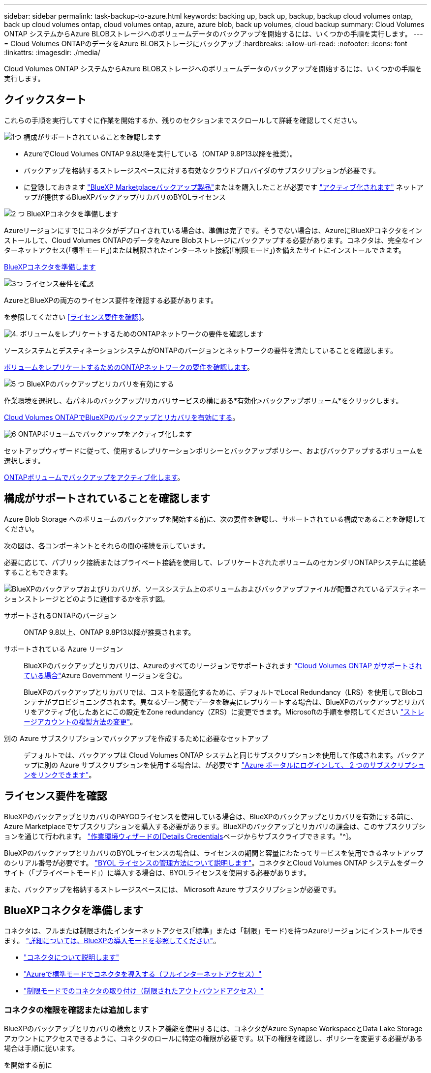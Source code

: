 ---
sidebar: sidebar 
permalink: task-backup-to-azure.html 
keywords: backing up, back up, backup, backup cloud volumes ontap, back up cloud volumes ontap, cloud volumes ontap, azure, azure blob, back up volumes, cloud backup 
summary: Cloud Volumes ONTAP システムからAzure BLOBストレージへのボリュームデータのバックアップを開始するには、いくつかの手順を実行します。 
---
= Cloud Volumes ONTAPのデータをAzure BLOBストレージにバックアップ
:hardbreaks:
:allow-uri-read: 
:nofooter: 
:icons: font
:linkattrs: 
:imagesdir: ./media/


[role="lead"]
Cloud Volumes ONTAP システムからAzure BLOBストレージへのボリュームデータのバックアップを開始するには、いくつかの手順を実行します。



== クイックスタート

これらの手順を実行してすぐに作業を開始するか、残りのセクションまでスクロールして詳細を確認してください。

.image:https://raw.githubusercontent.com/NetAppDocs/common/main/media/number-1.png["1つ"] 構成がサポートされていることを確認します
[role="quick-margin-list"]
* AzureでCloud Volumes ONTAP 9.8以降を実行している（ONTAP 9.8P13以降を推奨）。
* バックアップを格納するストレージスペースに対する有効なクラウドプロバイダのサブスクリプションが必要です。
* に登録しておきます https://azuremarketplace.microsoft.com/en-us/marketplace/apps/netapp.cloud-manager?tab=Overview["BlueXP Marketplaceバックアップ製品"^]またはを購入したことが必要です link:task-licensing-cloud-backup.html#use-a-bluexp-backup-and-recovery-byol-license["アクティブ化されます"^] ネットアップが提供するBlueXPバックアップ/リカバリのBYOLライセンス


.image:https://raw.githubusercontent.com/NetAppDocs/common/main/media/number-2.png["2 つ"] BlueXPコネクタを準備します
[role="quick-margin-para"]
Azureリージョンにすでにコネクタがデプロイされている場合は、準備は完了です。そうでない場合は、AzureにBlueXPコネクタをインストールして、Cloud Volumes ONTAPのデータをAzure Blobストレージにバックアップする必要があります。コネクタは、完全なインターネットアクセス(「標準モード」)または制限されたインターネット接続(「制限モード」)を備えたサイトにインストールできます。

[role="quick-margin-para"]
<<BlueXPコネクタを準備します>>

.image:https://raw.githubusercontent.com/NetAppDocs/common/main/media/number-3.png["3つ"] ライセンス要件を確認
[role="quick-margin-para"]
AzureとBlueXPの両方のライセンス要件を確認する必要があります。

[role="quick-margin-para"]
を参照してください <<ライセンス要件を確認>>。

.image:https://raw.githubusercontent.com/NetAppDocs/common/main/media/number-4.png["4."] ボリュームをレプリケートするためのONTAPネットワークの要件を確認します
[role="quick-margin-para"]
ソースシステムとデスティネーションシステムがONTAPのバージョンとネットワークの要件を満たしていることを確認します。

[role="quick-margin-para"]
<<ボリュームをレプリケートするためのONTAPネットワークの要件を確認します>>。

.image:https://raw.githubusercontent.com/NetAppDocs/common/main/media/number-5.png["5 つ"] BlueXPのバックアップとリカバリを有効にする
[role="quick-margin-para"]
作業環境を選択し、右パネルのバックアップ/リカバリサービスの横にある*有効化>バックアップボリューム*をクリックします。

[role="quick-margin-para"]
<<Cloud Volumes ONTAPでBlueXPのバックアップとリカバリを有効にする>>。

.image:https://raw.githubusercontent.com/NetAppDocs/common/main/media/number-6.png["6"] ONTAPボリュームでバックアップをアクティブ化します
[role="quick-margin-para"]
セットアップウィザードに従って、使用するレプリケーションポリシーとバックアップポリシー、およびバックアップするボリュームを選択します。

[role="quick-margin-para"]
<<ONTAPボリュームでバックアップをアクティブ化します>>。



== 構成がサポートされていることを確認します

Azure Blob Storage へのボリュームのバックアップを開始する前に、次の要件を確認し、サポートされている構成であることを確認してください。

次の図は、各コンポーネントとそれらの間の接続を示しています。

必要に応じて、パブリック接続またはプライベート接続を使用して、レプリケートされたボリュームのセカンダリONTAPシステムに接続することもできます。

image:diagram_cloud_backup_cvo_azure.png["BlueXPのバックアップおよびリカバリが、ソースシステム上のボリュームおよびバックアップファイルが配置されているデスティネーションストレージとどのように通信するかを示す図。"]

サポートされるONTAPのバージョン:: ONTAP 9.8以上、ONTAP 9.8P13以降が推奨されます。
サポートされている Azure リージョン:: BlueXPのバックアップとリカバリは、Azureのすべてのリージョンでサポートされます https://cloud.netapp.com/cloud-volumes-global-regions["Cloud Volumes ONTAP がサポートされている場合"^]Azure Government リージョンを含む。
+
--
BlueXPのバックアップとリカバリでは、コストを最適化するために、デフォルトでLocal Redundancy（LRS）を使用してBlobコンテナがプロビジョニングされます。異なるゾーン間でデータを確実にレプリケートする場合は、BlueXPのバックアップとリカバリをアクティブ化したあとにこの設定をZone redundancy（ZRS）に変更できます。Microsoftの手順を参照してください https://learn.microsoft.com/en-us/azure/storage/common/redundancy-migration?tabs=portal["ストレージアカウントの複製方法の変更"^]。

--
別の Azure サブスクリプションでバックアップを作成するために必要なセットアップ:: デフォルトでは、バックアップは Cloud Volumes ONTAP システムと同じサブスクリプションを使用して作成されます。バックアップに別の Azure サブスクリプションを使用する場合は、が必要です link:reference-backup-multi-account-azure.html["Azure ポータルにログインして、 2 つのサブスクリプションをリンクできます"]。




== ライセンス要件を確認

BlueXPのバックアップとリカバリのPAYGOライセンスを使用している場合は、BlueXPのバックアップとリカバリを有効にする前に、Azure Marketplaceでサブスクリプションを購入する必要があります。BlueXPのバックアップとリカバリの課金は、このサブスクリプションを通じて行われます。 https://docs.netapp.com/us-en/bluexp-cloud-volumes-ontap/task-deploying-otc-azure.html["作業環境ウィザードの[Details  Credentials]ページからサブスクライブできます。"^]。

BlueXPのバックアップとリカバリのBYOLライセンスの場合は、ライセンスの期間と容量にわたってサービスを使用できるネットアップのシリアル番号が必要です。 link:task-licensing-cloud-backup.html#use-a-bluexp-backup-and-recovery-byol-license["BYOL ライセンスの管理方法について説明します"]。コネクタとCloud Volumes ONTAP システムをダークサイト（「プライベートモード」）に導入する場合は、BYOLライセンスを使用する必要があります。

また、バックアップを格納するストレージスペースには、 Microsoft Azure サブスクリプションが必要です。



== BlueXPコネクタを準備します

コネクタは、フルまたは制限されたインターネットアクセス(「標準」または「制限」モード)を持つAzureリージョンにインストールできます。 https://docs.netapp.com/us-en/bluexp-setup-admin/concept-modes.html["詳細については、BlueXPの導入モードを参照してください"^]。

* https://docs.netapp.com/us-en/bluexp-setup-admin/concept-connectors.html["コネクタについて説明します"^]
* https://docs.netapp.com/us-en/bluexp-setup-admin/task-quick-start-connector-azure.html["Azureで標準モードでコネクタを導入する（フルインターネットアクセス）"^]
* https://docs.netapp.com/us-en/bluexp-setup-admin/task-quick-start-restricted-mode.html["制限モードでのコネクタの取り付け（制限されたアウトバウンドアクセス）"^]




=== コネクタの権限を確認または追加します

BlueXPのバックアップとリカバリの検索とリストア機能を使用するには、コネクタがAzure Synapse WorkspaceとData Lake Storageアカウントにアクセスできるように、コネクタのロールに特定の権限が必要です。以下の権限を確認し、ポリシーを変更する必要がある場合は手順に従います。

.を開始する前に
* Azure Synapse Analytics Resource Provider（"Microsoft.Synapse"）をサブスクリプションに登録する必要があります。 https://docs.microsoft.com/en-us/azure/azure-resource-manager/management/resource-providers-and-types#register-resource-provider["このリソースプロバイダをサブスクリプションに登録する方法については、を参照してください"^]。リソースプロバイダを登録するには、Subscription * Owner *または* Contributor *である必要があります。
* コネクタとAzure Synapse SQLサービス間の通信には、ポート1433が開いている必要があります。


.手順
. Connector 仮想マシンに割り当てられているロールを特定します。
+
.. Azureポータルで、仮想マシンサービスを開きます。
.. Connector 仮想マシンを選択します。
.. [ 設定 ] で、 [*Identity*] を選択します。
.. [Azure role assignments]*を選択します。
.. Connector 仮想マシンに割り当てられているカスタムロールをメモしておきます。


. カスタムロールを更新します。
+
.. Azure ポータルで、 Azure サブスクリプションを開きます。
.. [Access control（IAM）]>[Roles]*を選択します。
.. カスタムロールの省略記号（*...*）を選択し、*[編集]*を選択します。
.. [json]*を選択し、次の権限を追加します。
+
[%collapsible]
====
[source, json]
----
"Microsoft.Storage/storageAccounts/listkeys/action",
"Microsoft.Storage/storageAccounts/read",
"Microsoft.Storage/storageAccounts/write",
"Microsoft.Storage/storageAccounts/blobServices/containers/read",
"Microsoft.Storage/storageAccounts/listAccountSas/action",
"Microsoft.KeyVault/vaults/read",
"Microsoft.KeyVault/vaults/accessPolicies/write",
"Microsoft.Network/networkInterfaces/read",
"Microsoft.Resources/subscriptions/locations/read",
"Microsoft.Network/virtualNetworks/read",
"Microsoft.Network/virtualNetworks/subnets/read",
"Microsoft.Resources/subscriptions/resourceGroups/read",
"Microsoft.Resources/subscriptions/resourcegroups/resources/read",
"Microsoft.Resources/subscriptions/resourceGroups/write",
"Microsoft.Authorization/locks/*",
"Microsoft.Network/privateEndpoints/write",
"Microsoft.Network/privateEndpoints/read",
"Microsoft.Network/privateDnsZones/virtualNetworkLinks/write",
"Microsoft.Network/virtualNetworks/join/action",
"Microsoft.Network/privateDnsZones/A/write",
"Microsoft.Network/privateDnsZones/read",
"Microsoft.Network/privateDnsZones/virtualNetworkLinks/read",
"Microsoft.Network/networkInterfaces/delete",
"Microsoft.Network/networkSecurityGroups/delete",
"Microsoft.Resources/deployments/delete",
"Microsoft.ManagedIdentity/userAssignedIdentities/assign/action",
"Microsoft.Synapse/workspaces/write",
"Microsoft.Synapse/workspaces/read",
"Microsoft.Synapse/workspaces/delete",
"Microsoft.Synapse/register/action",
"Microsoft.Synapse/checkNameAvailability/action",
"Microsoft.Synapse/workspaces/operationStatuses/read",
"Microsoft.Synapse/workspaces/firewallRules/read",
"Microsoft.Synapse/workspaces/replaceAllIpFirewallRules/action",
"Microsoft.Synapse/workspaces/operationResults/read",
"Microsoft.Synapse/workspaces/privateEndpointConnectionsApproval/action"
----
====
+
https://docs.netapp.com/us-en/bluexp-setup-admin/reference-permissions-azure.html["ポリシーの完全な JSON 形式を表示します"^]

.. [ * Review + update * ] をクリックし、 [ * Update * ] をクリックします。






=== データ暗号化にお客様が管理するキーを使用するために必要な情報

Microsoft が管理するデフォルトの暗号化キーを使用する代わりに、アクティベーションウィザードで、お客様が管理する独自のキーを使用してデータを暗号化できます。この場合、Azureサブスクリプション、キーボールト名、およびキーが必要です。 https://docs.microsoft.com/en-us/azure/storage/common/customer-managed-keys-overview["独自のキーの使用方法を参照してください"^]。

BlueXPのバックアップとリカバリでは、_Azureアクセスポリシー_が権限モデルとしてサポートされます。現時点では、_Azure Role-Based Access Control_（Azure RBAC）権限モデルはサポートされていません。



=== Azure BLOBストレージアカウントを作成します

デフォルトでは、サービスによってストレージアカウントが作成されます。独自のストレージアカウントを使用する場合は、バックアップアクティブ化ウィザードを開始する前にストレージアカウントを作成し、ウィザードでそれらのストレージアカウントを選択できます。

link:concept-protection-journey.html#do-you-want-to-create-your-own-object-storage-container["独自のストレージアカウントの作成について詳しくは、こちらをご覧ください"^]。



== ボリュームをレプリケートするためのONTAPネットワークの要件を確認します

BlueXPのバックアップとリカバリを使用してセカンダリONTAPシステムにレプリケートされたボリュームを作成する場合は、ソースシステムとデスティネーションシステムが次のネットワーク要件を満たしていることを確認してください。



==== オンプレミスのONTAPネットワークの要件

* クラスタが社内にある場合は、社内ネットワークからクラウドプロバイダ内の仮想ネットワークへの接続が必要です。これは通常、 VPN 接続です。
* ONTAP クラスタは、サブネット、ポート、ファイアウォール、およびクラスタの追加要件を満たしている必要があります。
+
Cloud Volumes ONTAPまたはオンプレミスのシステムにレプリケートできるため、オンプレミスのONTAPシステムのピアリング要件を確認してください。 https://docs.netapp.com/us-en/ontap-sm-classic/peering/reference_prerequisites_for_cluster_peering.html["クラスタピアリングの前提条件については、 ONTAP のドキュメントを参照してください"^]。





==== Cloud Volumes ONTAPネットワークの要件

* インスタンスのセキュリティグループに、必要なインバウンドおよびアウトバウンドのルールが含まれている必要があります。具体的には、 ICMP とポート 11104 および 11105 のルールが必要です。これらのルールは、事前定義されたセキュリティグループに含まれています。


* 異なるサブネットにある 2 つの Cloud Volumes ONTAP システム間でデータをレプリケートするには、サブネットを一緒にルーティングする必要があります（これがデフォルト設定です）。




== Cloud Volumes ONTAPでBlueXPのバックアップとリカバリを有効にする

BluXPのバックアップとリカバリを有効にするのは簡単です。手順は、既存のCloud Volumes ONTAPシステムと新規のシステムのどちらを使用しているかによって多少異なります。

*新しいシステムでBlueXPのバックアップとリカバリを有効にする*

作業環境ウィザードでは、BlueXPのバックアップとリカバリがデフォルトで有効になります。このオプションは必ず有効にしておいてください。

を参照してください https://docs.netapp.com/us-en/bluexp-cloud-volumes-ontap/task-deploying-otc-azure.html["Azure で Cloud Volumes ONTAP を起動します"^] を Cloud Volumes ONTAP 参照してください。


NOTE: リソースグループの名前を選択する場合は、Cloud Volumes ONTAP を導入する際に* BlueXPのバックアップとリカバリを無効にしてください。の手順に従います <<enable-bluexp-backup-and-recovery-on-cloud-volumes-ontap,既存システムでBlueXPのバックアップとリカバリを有効にする>> BlueXPのバックアップとリカバリを有効にし、リソースグループを選択するには、次の手順を実行します。

.手順
. BlueXPのキャンバスで*[Add Working Environment]*を選択し、クラウドプロバイダを選択して*[Add New]*を選択します。Cloud Volumes ONTAPの作成*を選択します。
. クラウドプロバイダとして* Microsoft Azure *を選択し、単一のノードまたはHAシステムを選択します。
. Azure クレデンシャルの定義ページで、クレデンシャル名、クライアント ID 、クライアントシークレット、およびディレクトリ ID を入力し、 * 続行 * をクリックします。
. 詳細とクレデンシャルページに必要事項を入力し、 Azure Marketplace サブスクリプションが登録されていることを確認して、「 * Continue * 」をクリックします。
. [ サービス ] ページで、サービスを有効のままにして、 [* 続行 ] をクリックします。
+
image:screenshot_backup_to_gcp.png["は、作業環境ウィザードのBlueXPのバックアップとリカバリオプションを示しています。"]

. ウィザードの各ページを設定し、システムを導入します。


.結果
システムでBlueXPのバックアップとリカバリが有効になっている。これらのCloud Volumes ONTAPシステムでボリュームを作成したら、BlueXPのバックアップとリカバリとを起動します link:task-manage-backups-ontap.html#activate-backup-on-additional-volumes-in-a-working-environment["保護する各ボリュームでバックアップをアクティブ化します"]。

*既存のシステムでBlueXPのバックアップとリカバリを有効にする*

BlueXPのバックアップとリカバリは、いつでも作業環境から直接実行できます。

.手順
. BlueXPのキャンバスで、作業環境を選択し、右側のパネルでバックアップとリカバリサービスの横にある*[有効化]*を選択します。
+
バックアップのAzure BlobデスティネーションがCanvas上に作業環境として存在する場合は、クラスタをAzure Blob Working環境にドラッグしてセットアップウィザードを開始できます。

+
image:screenshot_backup_cvo_enable.png["作業環境を選択すると表示されるBlueXPのバックアップとリカバリの[有効化]ボタンのスクリーンショット。"]

. ウィザードの各ページに必要な情報を入力して、BlueXPのバックアップとリカバリを導入します。
. バックアップを開始する場合は、に進みます <<ONTAPボリュームでバックアップをアクティブ化します>>。




== ONTAPボリュームでバックアップをアクティブ化します

オンプレミスの作業環境からいつでも直接バックアップをアクティブ化できます。

ウィザードでは、次の主な手順を実行します。

* <<バックアップするボリュームを選択します>>
* <<バックアップ戦略を定義します>>
* <<選択内容を確認します>>


また可能です <<APIコマンドを表示します>> レビューステップでは、コードをコピーして、将来の作業環境のバックアップアクティベーションを自動化できます。



=== ウィザードを開始します

.手順
. 次のいずれかの方法でバックアップとリカバリのアクティブ化ウィザードにアクセスします。
+
** BlueXPキャンバスで、作業環境を選択し、右パネルのバックアップとリカバリサービスの横にある*[有効化]>[ボリュームのバックアップ]*を選択します。
+
image:screenshot_backup_onprem_enable.png["作業環境を選択すると表示される[Backup and recovery Enable]ボタンのスクリーンショット。"]

+
バックアップのAzureデスティネーションがCanvasの作業環境として存在する場合は、ONTAPクラスタをAzure Blobオブジェクトストレージにドラッグできます。

** [バックアップとリカバリ]バーで*[ボリューム]*を選択します。[ボリューム]タブで、*[操作]* image:icon-action.png["アクションアイコン"] アイコンをクリックし、（オブジェクトストレージへのレプリケーションまたはバックアップがまだ有効になっていない）単一のボリュームに対して*[バックアップのアクティブ化]*を選択します。


+
ウィザードの[Introduction]ページには、ローカルSnapshot、レプリケーション、バックアップなどの保護オプションが表示されます。この手順で2番目のオプションを選択した場合は、1つのボリュームが選択された状態で[Define Backup Strategy]ページが表示されます。

. 次のオプションに進みます。
+
** BlueXPコネクタをすでにお持ちの場合は、これで準備は完了です。[次へ]*を選択します。
** BlueXPコネクタをまだお持ちでない場合は、*[Add a Connector]*オプションが表示されます。を参照してください <<BlueXPコネクタを準備します>>。






=== バックアップするボリュームを選択します

保護するボリュームを選択します。保護されたボリュームとは、Snapshotポリシー、レプリケーションポリシー、オブジェクトへのバックアップポリシーのうち1つ以上のポリシーが設定されているボリュームです。

FlexVolボリュームとFlexGroupボリュームのどちらを保護するかを選択できますが、作業環境でバックアップをアクティブ化するときは、これらのボリュームを組み合わせて選択することはできません。方法を参照してください link:task-manage-backups-ontap.html#activate-backup-on-additional-volumes-in-a-working-environment["作業環境内の追加ボリュームのバックアップをアクティブ化"] （FlexVolまたはFlexGroup）初期ボリュームのバックアップの設定が完了したら、

[NOTE]
====
* バックアップをアクティブ化できるのは、一度に1つのFlexGroupボリュームだけです。
* 選択するボリュームのSnapLock設定は同じである必要があります。すべてのボリュームでSnapLock Enterpriseが有効になっているかSnapLockが無効になっている必要があります。（SnapLock Complianceモードのボリュームには、ONTAP 9.14以降が必要です）。


====
.手順
選択したボリュームにSnapshotポリシーまたはレプリケーションポリシーがすでに適用されている場合は、あとで選択したポリシーで既存のポリシーが上書きされます。

. [Select Volumes]ページで、保護するボリュームを選択します。
+
** 必要に応じて、行をフィルタして、特定のボリュームタイプや形式などのボリュームのみを表示し、選択を容易にします。
** 最初のボリュームを選択したら、[All FlexVol Volumes]を選択できます。（FlexGroupボリュームは一度に1つしか選択できません）。 既存のFlexVolボリュームをすべてバックアップするには、最初に1つのボリュームをオンにしてから、タイトル行のボックスをオンにします。（image:button_backup_all_volumes.png[""]）。
** 個々のボリュームをバックアップするには、各ボリュームのボックス（image:button_backup_1_volume.png[""]）。


. 「 * 次へ * 」を選択します。




=== バックアップ戦略を定義します

バックアップ戦略を定義するには、次のオプションを設定します。

* 1つまたはすべてのバックアップオプション（ローカルSnapshot、レプリケーション、オブジェクトストレージへのバックアップ）が必要かどうか
* アーキテクチャ
* ローカルSnapshotポリシー
* レプリケーションのターゲットとポリシー
+

NOTE: 選択したボリュームのSnapshotポリシーとレプリケーションポリシーがこの手順で選択したポリシーと異なる場合は、既存のポリシーが上書きされます。

* オブジェクトストレージ情報（プロバイダ、暗号化、ネットワーク、バックアップポリシー、エクスポートオプション）へのバックアップ。


.手順
. [Define backup strategy]ページで、次のいずれかまたはすべてを選択します。デフォルトでは、3つすべてが選択されています。
+
** *ローカルSnapshot *：レプリケーションまたはオブジェクトストレージへのバックアップを実行する場合は、ローカルSnapshotを作成する必要があります。
** *レプリケーション*：別のONTAPストレージシステムにレプリケートされたボリュームを作成します。
** *バックアップ*：ボリュームをオブジェクトストレージにバックアップします。


. *アーキテクチャ*:レプリケーションとバックアップを選択した場合は'次のいずれかの情報フローを選択します
+
** *カスケード*：情報は、プライマリストレージシステムからセカンダリストレージ、およびセカンダリストレージからオブジェクトストレージに流れます。
** *ファンアウト*：プライマリストレージシステムからセカンダリ_および_に、プライマリストレージからオブジェクトストレージに情報が流れます。
+
これらのアーキテクチャの詳細については、を参照してください link:concept-protection-journey.html["保護対策を計画しましょう"]。



. *ローカルSnapshot *：既存のSnapshotポリシーを選択するか、作成します。
+

TIP: Snapshotをアクティブ化する前にカスタムポリシーを作成するには、を参照してください。 link:task-create-policies-ontap.html["ポリシーを作成する"]。

+
ポリシーを作成するには、*[新しいポリシーの作成]*を選択し、次の手順を実行します。

+
** ポリシーの名前を入力します。
** 最大5つのスケジュール（通常は異なる周波数）を選択します。
** 「 * Create * 」を選択します。


. *レプリケーション*：次のオプションを設定します。
+
** *レプリケーションターゲット*：デスティネーションの作業環境とSVMを選択します。必要に応じて、レプリケートするボリュームの名前に追加するデスティネーションアグリゲートとプレフィックスまたはサフィックスを選択します。
** *レプリケーションポリシー*：既存のレプリケーションポリシーを選択するか作成します。
+

TIP: レプリケーションをアクティブ化する前にカスタムポリシーを作成するには、を参照してください。 link:task-create-policies-ontap.html["ポリシーを作成する"]。

+
ポリシーを作成するには、*[新しいポリシーの作成]*を選択し、次の手順を実行します。

+
*** ポリシーの名前を入力します。
*** 最大5つのスケジュール（通常は異なる周波数）を選択します。
*** 「 * Create * 」を選択します。




. *オブジェクトにバックアップ*：*バックアップ*を選択した場合は、次のオプションを設定します。
+
** *プロバイダ*：[Microsoft Azure]*を選択します。
** *プロバイダ設定*：プロバイダの詳細を入力します。
+
バックアップを保存するリージョンを入力します。これは、 Cloud Volumes ONTAP システムが配置されているリージョンとは異なるリージョンにすることもできます。

+
新しいストレージアカウントを作成するか、既存のストレージアカウントを選択します。

+
バックアップの格納に使用するAzureサブスクリプションを入力します。これは、 Cloud Volumes ONTAP システムとは異なるサブスクリプションにすることもできます。バックアップに別の Azure サブスクリプションを使用する場合は、が必要です link:reference-backup-multi-account-azure.html["Azure ポータルにログインして、 2 つのサブスクリプションをリンクできます"]。

+
Blobコンテナを管理する独自のリソースグループを作成するか、リソースグループのタイプとグループを選択します。

+

TIP: バックアップファイルが変更または削除されないように保護する場合は、ストレージアカウントが変更不可のストレージで作成され、30日間の保持期間を使用していることを確認してください。

+

TIP: コストをさらに最適化するために古いバックアップファイルをAzure Archive Storageに階層化する場合は、ストレージアカウントに適切なライフサイクルルールが設定されていることを確認してください。

** *暗号化キー*：新しいAzureストレージアカウントを作成した場合は、プロバイダから提供された暗号化キー情報を入力します。データの暗号化を管理するために、デフォルトのAzure暗号化キーを使用するか、Azureアカウントからお客様が管理する独自のキーを選択するかを選択します。
+
独自の顧客管理キーを使用する場合は、キーボールトとキー情報を入力します。 https://docs.microsoft.com/en-us/azure/storage/common/customer-managed-keys-overview["独自のキーの使用方法について説明します"]。



+

NOTE: 既存のMicrosoftストレージアカウントを選択した場合、暗号化情報はすでに使用可能なため、ここで入力する必要はありません。

+
** *ネットワーク*：IPspace、およびプライベートエンドポイントを使用するかどうかを選択します。プライベートエンドポイントはデフォルトで無効になっています。
+
... バックアップするボリュームが配置されている ONTAP クラスタ内の IPspace 。この IPspace のクラスタ間 LIF には、アウトバウンドのインターネットアクセスが必要です。
... 必要に応じて、以前に設定したAzureプライベートエンドポイントを使用するかどうかを選択します。 https://learn.microsoft.com/en-us/azure/private-link/private-endpoint-overview["Azureプライベートエンドポイントの使用について説明します"]。


** *バックアップポリシー*：既存のオブジェクトへのバックアップストレージポリシーを選択します。
+

TIP: バックアップをアクティブ化する前にカスタムポリシーを作成するには、を参照してください。 link:task-create-policies-ontap.html["ポリシーを作成する"]。

+
ポリシーを作成するには、*[新しいポリシーの作成]*を選択し、次の手順を実行します。

+
*** ポリシーの名前を入力します。
*** オブジェクトへのバックアップポリシーの場合は、DataLockとRansomware Protectionを設定します。DataLockとランサムウェア対策の詳細については、 link:concept-cloud-backup-policies.html["オブジェクトへのバックアップポリシーの設定"]。






* 最大5つのスケジュール（通常は異なる周波数）を選択します。
* 「 * Create * 」を選択します。
+
** *既存のSnapshotコピーをバックアップコピーとしてオブジェクトストレージにエクスポート*：この作業環境に、この作業環境に対して選択したバックアップスケジュールラベル（daily、weeklyなど）と一致するボリュームのローカルSnapshotコピーがある場合は、この追加のプロンプトが表示されます。ボリュームを最大限に保護するために、履歴Snapshotをすべてオブジェクトストレージにバックアップファイルとしてコピーする場合は、このチェックボックスをオンにします。
+
... 「 * 次へ * 」を選択します。








=== 選択内容を確認します

これにより、選択内容を確認し、必要に応じて調整を行うことができます。

.手順
. [Review]ページで、選択内容を確認します。
. 必要に応じて、Snapshotポリシーのラベルをレプリケーションポリシーおよびバックアップポリシーのラベルと自動的に同期する*チェックボックスをオンにします。これにより、レプリケーションポリシーとバックアップポリシーのラベルに一致するラベルを持つSnapshotが作成されます。
. [バックアップのアクティブ化]*を選択します。


.結果
BlueXPのバックアップとリカバリで、ボリュームの初期バックアップが作成されます。レプリケートされたボリュームとバックアップファイルのベースライン転送には、プライマリストレージシステムのデータのフルコピーが含まれます。以降の転送には、Snapshotコピーに含まれるプライマリストレージデータの差分コピーが含まれます。

レプリケートされたボリュームが、プライマリボリュームと同期されるデスティネーションクラスタに作成されます。

入力したリソースグループにBLOBストレージコンテナが作成され、バックアップファイルがそこに格納されます。

BlueXPのバックアップとリカバリでは、コストを最適化するために、デフォルトでLocal Redundancy（LRS）を使用してBlobコンテナがプロビジョニングされます。異なるゾーン間でデータを確実に複製する場合は、この設定をZone redundancy（ZRS）に変更できます。Microsoftの手順を参照してください https://learn.microsoft.com/en-us/azure/storage/common/redundancy-migration?tabs=portal["ストレージアカウントの複製方法の変更"^]。

ボリュームバックアップダッシュボードが表示され、バックアップの状態を監視できます。

を使用して、バックアップジョブとリストアジョブのステータスを監視することもできます link:task-monitor-backup-jobs.html["［ジョブ監視］パネル"^]。



=== APIコマンドを表示します

バックアップとリカバリのアクティブ化ウィザードで使用するAPIコマンドを表示し、必要に応じてコピーすることができます。これは、将来の作業環境でバックアップを自動的にアクティブ化する場合に必要になることがあります。

.手順
. バックアップとリカバリのアクティブ化ウィザードで、*[API要求の表示]*を選択します。
. コマンドをクリップボードにコピーするには、*コピー*アイコンを選択します。




== 次の手順

* 可能です link:task-manage-backups-ontap.html["バックアップファイルとバックアップポリシーを管理"^]。バックアップの開始と停止、バックアップの削除、バックアップスケジュールの追加と変更などが含まれます。
* 可能です link:task-manage-backup-settings-ontap.html["クラスタレベルのバックアップの設定を管理します"^]。これには、バックアップをオブジェクトストレージにアップロードするためのネットワーク帯域幅の変更、将来のボリュームに対する自動バックアップ設定の変更などが含まれます。
* また可能です link:task-restore-backups-ontap.html["ボリューム、フォルダ、または個々のファイルをバックアップファイルからリストアする"^] Azure 内の Cloud Volumes ONTAP システムやオンプレミスの ONTAP システムへの接続に使用できます。

